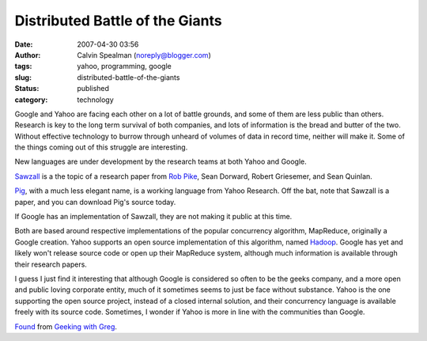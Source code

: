 Distributed Battle of the Giants
################################
:date: 2007-04-30 03:56
:author: Calvin Spealman (noreply@blogger.com)
:tags: yahoo, programming, google
:slug: distributed-battle-of-the-giants
:status: published
:category: technology

Google and Yahoo are facing each other on a lot of battle grounds, and
some of them are less public than others. Research is key to the long
term survival of both companies, and lots of information is the bread
and butter of the two. Without effective technology to burrow through
unheard of volumes of data in record time, neither will make it. Some of
the things coming out of this struggle are interesting.

New languages are under development by the research teams at both
Yahoo and Google.

`Sawzall <http://labs.google.com/papers/sawzall.html>`__ is a the topic
of a research paper from `Rob Pike <http://labs.google.com/people/r>`__,
Sean Dorward, Robert Griesemer, and Sean Quinlan.

`Pig <http://research.yahoo.com/project/pig>`__, with a much less
elegant name, is a working language from Yahoo Research. Off the bat,
note that Sawzall is a paper, and you can download Pig's source today.

If Google has an implementation of Sawzall, they are not making it
public at this time.

Both are based around respective implementations of the popular
concurrency algorithm, MapReduce, originally a Google creation. Yahoo
supports an open source implementation of this algorithm, named
`Hadoop <http://lucene.apache.org/hadoop/>`__. Google has yet and likely
won't release source code or open up their MapReduce system, although
much information is available through their research papers.

I guess I just find it interesting that although Google is considered so
often to be the geeks company, and a more open and public loving
corporate entity, much of it sometimes seems to just be face without
substance. Yahoo is the one supporting the open source project, instead
of a closed internal solution, and their concurrency language is
available freely with its source code. Sometimes, I wonder if Yahoo is
more in line with the communities than Google.

`Found <http://glinden.blogspot.com/2007/04/yahoo-pig-and-google-sawzall.html>`__
from `Geeking with Greg <http://glinden.blogspot.com/>`__.
